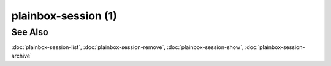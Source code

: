 ====================
plainbox-session (1)
====================

.. argparse::
    :ref: plainbox.impl.box.get_parser_for_sphinx
    :prog: plainbox
    :manpage:
    :path: session
    :nodefault:

See Also
========

:doc:`plainbox-session-list`, :doc:`plainbox-session-remove`,
:doc:`plainbox-session-show`, :doc:`plainbox-session-archive`
